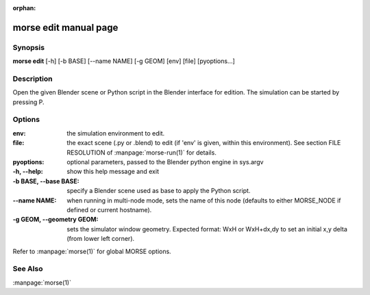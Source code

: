:orphan:

morse edit manual page
======================

Synopsis
--------

**morse edit** [-h] [-b BASE] [--name NAME] [-g GEOM] [env] [file] [pyoptions...]

Description
-----------

Open the given Blender scene or Python script in the Blender
interface for edition. The simulation can be started by 
pressing P.

Options
-------

:env:                   the simulation environment to edit.
:file:                  the exact scene (.py or .blend) to edit (if 'env' is
                        given, within this environment).
                        See section FILE RESOLUTION of :manpage:`morse-run(1)` for details.
:pyoptions:             optional parameters, passed to the Blender python
                        engine in sys.argv

:-h, --help:            show this help message and exit
:-b BASE, --base BASE:  specify a Blender scene used as base to apply the
                        Python script.
:--name NAME:           when running in multi-node mode, sets the name of this
                        node (defaults to either MORSE_NODE if defined or
                        current hostname).
:-g GEOM, --geometry GEOM:
                        sets the simulator window geometry. Expected format:
                        WxH or WxH+dx,dy to set an initial x,y delta (from
                        lower left corner).

Refer to :manpage:`morse(1)` for global MORSE options.

See Also
--------
:manpage:`morse(1)`
